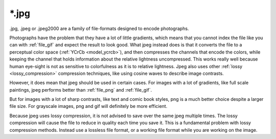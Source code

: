 .. meta::
   :description:
        The JPEG file format as exported by Krita.

.. metadata-placeholder

   :authors: - Wolthera van Hövell tot Westerflier <griffinvalley@gmail.com>
   :license: GNU free documentation license 1.3 or later.

.. index:: jpeg, jpg, *.jpg
.. _file_jpg:
.. _file_jpeg:

======
\*.jpg
======

.jpg, .jpeg or .jpeg2000 are a family of file-formats designed to encode photographs.

Photographs have the problem that they have a lot of little gradients, which means that you cannot index the file like you can with :ref:`file_gif` and expect the result to look good. What jpeg instead does is that it converts the file to a perceptual color space (:ref:`YCrCb <model_ycrcb>`), and then compresses the channels that encode the colors, while keeping the channel that holds information about the relative lightness uncompressed. This works really well because human eye-sight is not as sensitive to colorfulness as it is to relative lightness. Jpeg also uses other :ref:`lossy <lossy_compression>` compression techniques, like using cosine waves to describe image contrasts.

However, it does mean that jpeg should be used in certain cases. For images with a lot of gradients, like full scale paintings, jpeg performs better than :ref:`file_png` and :ref:`file_gif`.

But for images with a lot of sharp contrasts, like text and comic book styles, png is a much better choice despite a larger file size. For grayscale images, png and gif will definitely be more efficient.

Because jpeg uses lossy compression, it is not advised to save over the same jpeg multiple times. The lossy compression will cause the file to reduce in quality each time you save it. This is a fundamental problem with lossy compression methods. Instead use a lossless file format, or a working file format while you are working on the image.
